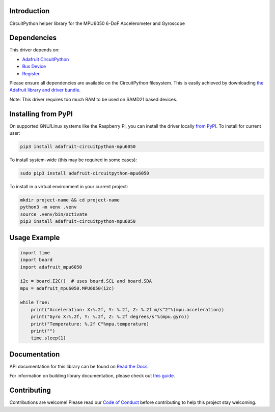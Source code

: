 Introduction
============

.. image:: https://readthedocs.org/projects/adafruit-circuitpython-mpu6050/badge/?version=latest
    :target: https://docs.circuitpython.org/projects/mpu6050/en/latest/
    :alt: Documentation Status

.. image:: https://raw.githubusercontent.com/adafruit/Adafruit_CircuitPython_Bundle/main/badges/adafruit_discord.svg
    :target: https://adafru.it/discord
    :alt: Discord

.. image:: https://github.com/adafruit/Adafruit_CircuitPython_MPU6050/workflows/Build%20CI/badge.svg
    :target: https://github.com/adafruit/Adafruit_CircuitPython_MPU6050/actions/
    :alt: Build Status

.. image:: https://img.shields.io/endpoint?url=https://raw.githubusercontent.com/astral-sh/ruff/main/assets/badge/v2.json
    :target: https://github.com/astral-sh/ruff
    :alt: Code Style: Ruff

CircuitPython helper library for the MPU6050 6-DoF Accelerometer and Gyroscope


Dependencies
=============
This driver depends on:

* `Adafruit CircuitPython <https://github.com/adafruit/circuitpython>`_
* `Bus Device <https://github.com/adafruit/Adafruit_CircuitPython_BusDevice>`_
* `Register <https://github.com/adafruit/Adafruit_CircuitPython_Register>`_

Please ensure all dependencies are available on the CircuitPython filesystem.
This is easily achieved by downloading
`the Adafruit library and driver bundle <https://github.com/adafruit/Adafruit_CircuitPython_Bundle>`_.

Note: This driver requires too much RAM to be used on SAMD21 based devices.

Installing from PyPI
=====================
On supported GNU/Linux systems like the Raspberry Pi, you can install the driver locally `from
PyPI <https://pypi.org/project/adafruit-circuitpython-mpu6050/>`_. To install for current user:

.. code-block:: shell

    pip3 install adafruit-circuitpython-mpu6050

To install system-wide (this may be required in some cases):

.. code-block:: shell

    sudo pip3 install adafruit-circuitpython-mpu6050

To install in a virtual environment in your current project:

.. code-block:: shell

    mkdir project-name && cd project-name
    python3 -m venv .venv
    source .venv/bin/activate
    pip3 install adafruit-circuitpython-mpu6050

Usage Example
=============

.. code-block:: python3

    import time
    import board
    import adafruit_mpu6050

    i2c = board.I2C()  # uses board.SCL and board.SDA
    mpu = adafruit_mpu6050.MPU6050(i2c)

    while True:
        print("Acceleration: X:%.2f, Y: %.2f, Z: %.2f m/s^2"%(mpu.acceleration))
        print("Gyro X:%.2f, Y: %.2f, Z: %.2f degrees/s"%(mpu.gyro))
        print("Temperature: %.2f C"%mpu.temperature)
        print("")
        time.sleep(1)

Documentation
=============

API documentation for this library can be found on `Read the Docs <https://docs.circuitpython.org/projects/mpu6050/en/latest/>`_.

For information on building library documentation, please check out `this guide <https://learn.adafruit.com/creating-and-sharing-a-circuitpython-library/sharing-our-docs-on-readthedocs#sphinx-5-1>`_.

Contributing
============

Contributions are welcome! Please read our `Code of Conduct
<https://github.com/adafruit/Adafruit_CircuitPython_74HC595/blob/main/CODE_OF_CONDUCT.md>`_
before contributing to help this project stay welcoming.
